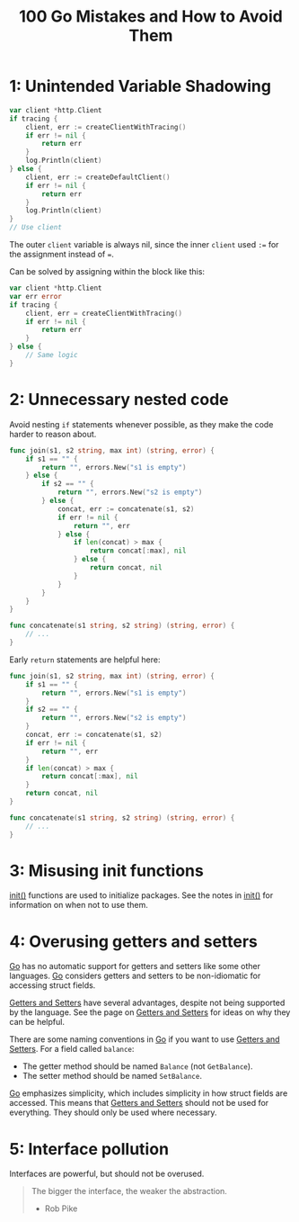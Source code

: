 :PROPERTIES:
:ID:       3cb386ec-d975-45e9-adcf-bb6254919586
:ROAM_REFS: https://www.manning.com/books/100-go-mistakes-and-how-to-avoid-them
:END:
#+title: 100 Go Mistakes and How to Avoid Them
#+filetags: :Go:Manning_Books:

* 1: Unintended Variable Shadowing
#+BEGIN_SRC go
var client *http.Client
if tracing {
    client, err := createClientWithTracing()
    if err != nil {
        return err
    }
    log.Println(client)
} else {
    client, err := createDefaultClient()
    if err != nil {
        return err
    }
    log.Println(client)
}
// Use client
#+END_SRC

The outer ~client~ variable is always nil, since the inner ~client~ used ~:=~ for the assignment instead of ~=~.

Can be solved by assigning within the block like this:

#+BEGIN_SRC go
var client *http.Client
var err error
if tracing {
    client, err = createClientWithTracing()
    if err != nil {
        return err
    }
} else {
    // Same logic
}
#+END_SRC

* 2: Unnecessary nested code

Avoid nesting ~if~ statements whenever possible, as they make the code harder to reason about.

#+BEGIN_SRC go
func join(s1, s2 string, max int) (string, error) {
    if s1 == "" {
        return "", errors.New("s1 is empty")
    } else {
        if s2 == "" {
            return "", errors.New("s2 is empty")
        } else {
            concat, err := concatenate(s1, s2)
            if err != nil {
                return "", err
            } else {
                if len(concat) > max {
                    return concat[:max], nil
                } else {
                    return concat, nil
                }
            }
        }
    }
}

func concatenate(s1 string, s2 string) (string, error) {
    // ...
}
#+END_SRC

Early ~return~ statements are helpful here:

#+BEGIN_SRC go
func join(s1, s2 string, max int) (string, error) {
    if s1 == "" {
        return "", errors.New("s1 is empty")
    }
    if s2 == "" {
        return "", errors.New("s2 is empty")
    }
    concat, err := concatenate(s1, s2)
    if err != nil {
        return "", err
    }
    if len(concat) > max {
        return concat[:max], nil
    }
    return concat, nil
}

func concatenate(s1 string, s2 string) (string, error) {
    // ...
}
#+END_SRC

* 3: Misusing init functions

[[id:8a473eba-98fc-4f63-945b-5b260a8aceba][init()]] functions are used to initialize packages. See the notes in [[id:8a473eba-98fc-4f63-945b-5b260a8aceba][init()]] for information on when not to use them.

* 4: Overusing getters and setters

[[id:1acbf81c-8e58-447c-8b07-a61d9710031c][Go]] has no automatic support for getters and setters like some other languages. [[id:1acbf81c-8e58-447c-8b07-a61d9710031c][Go]] considers getters and setters to be non-idiomatic for accessing struct fields.

[[id:1e56325a-f43c-4059-9605-d1349e62d641][Getters and Setters]] have several advantages, despite not being supported by the language. See the page on [[id:1e56325a-f43c-4059-9605-d1349e62d641][Getters and Setters]] for ideas on why they can be helpful.

There are some naming conventions in [[id:1acbf81c-8e58-447c-8b07-a61d9710031c][Go]] if you want to use [[id:1e56325a-f43c-4059-9605-d1349e62d641][Getters and Setters]]. For a field called ~balance~:
- The getter method should be named ~Balance~ (not ~GetBalance~).
- The setter method should be named ~SetBalance~.

[[id:1acbf81c-8e58-447c-8b07-a61d9710031c][Go]] emphasizes simplicity, which includes simplicity in how struct fields are accessed. This means that [[id:1e56325a-f43c-4059-9605-d1349e62d641][Getters and Setters]] should not be used for everything. They should only be used where necessary.

* 5: Interface pollution

Interfaces are powerful, but should not be overused.

#+BEGIN_QUOTE
The bigger the interface, the weaker the abstraction.

- Rob Pike
#+END_QUOTE
